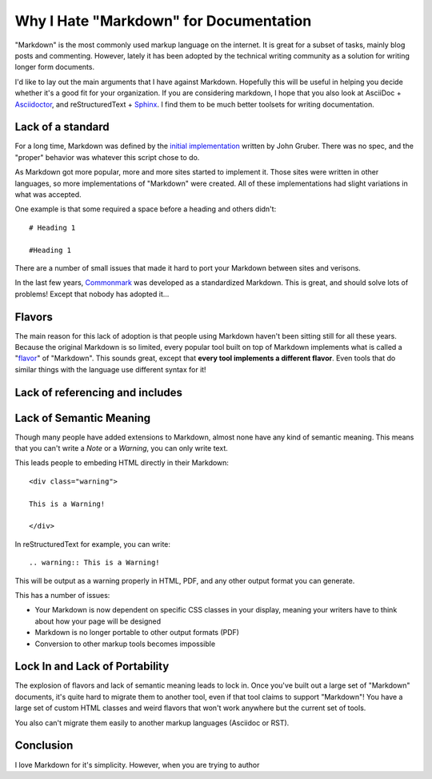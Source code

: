 Why I Hate "Markdown" for Documentation
=======================================

"Markdown" is the most commonly used markup language on the internet.
It is great for a subset of tasks,
mainly blog posts and commenting.
However,
lately it has been adopted by the technical writing community as a solution for writing longer form documents.

I'd like to lay out the main arguments that I have against Markdown.
Hopefully this will be useful in helping you decide whether it's a good fit for your organization.
If you are considering markdown,
I hope that you also look at AsciiDoc + `Asciidoctor`_, and reStructuredText + `Sphinx`_.
I find them to be much better toolsets for writing documentation.

.. _Asciidoctor: http://asciidoctor.org/
.. _Sphinx: http://www.sphinx-doc.org/en/stable/

Lack of a standard
------------------

For a long time,
Markdown was defined by the `initial implementation`_ written by John Gruber. 
There was no spec,
and the "proper" behavior was whatever this script chose to do.

As Markdown got more popular,
more and more sites started to implement it.
Those sites were written in other languages,
so more implementations of "Markdown" were created.
All of these implementations had slight variations in what was accepted.

One example is that some required a space before a heading and others didn't::

	# Heading 1

	#Heading 1

There are a number of small issues that made it hard to port your Markdown between sites and verisons.

In the last few years, `Commonmark`_ was developed as a standardized Markdown.
This is great,
and should solve lots of problems!
Except that nobody has adopted it...

.. _Commonmark: http://commonmark.org/

Flavors
-------

The main reason for this lack of adoption is that people using Markdown haven't been sitting still for all these years.
Because the original Markdown is so limited,
every popular tool built on top of Markdown implements what is called a "`flavor`_" of "Markdown".
This sounds great,
except that **every tool implements a different flavor**.
Even tools that do similar things with the language use different syntax for it!

.. _flavor: https://github.com/jgm/CommonMark/wiki/Markdown-Flavors

Lack of referencing and includes
--------------------------------


Lack of Semantic Meaning
------------------------

Though many people have added extensions to Markdown,
almost none have any kind of semantic meaning.
This means that you can't write a *Note* or a *Warning*,
you can only write text.

This leads people to embeding HTML directly in their Markdown::

	<div class="warning">

	This is a Warning!

	</div>

In reStructuredText for example,
you can write::

	.. warning:: This is a Warning!

This will be output as a warning properly in HTML, PDF, and any other output format you can generate.

This has a number of issues:

* Your Markdown is now dependent on specific CSS classes in your display, meaning your writers have to think about how your page will be designed
* Markdown is no longer portable to other output formats (PDF)
* Conversion to other markup tools becomes impossible

Lock In and Lack of Portability
-------------------------------

The explosion of flavors and lack of semantic meaning leads to lock in.
Once you've built out a large set of "Markdown" documents,
it's quite hard to migrate them to another tool,
even if that tool claims to support "Markdown"!
You have a large set of custom HTML classes and weird flavors that won't work anywhere but the current set of tools.

You also can't migrate them easily to another markup languages (Asciidoc or RST).


Conclusion
----------

I love Markdown for it's simplicity.
However,
when you are trying to author 

.. _initial implementation: https://daringfireball.net/projects/markdown/